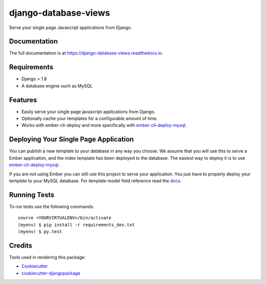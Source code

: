 =====================
django-database-views
=====================

.. image:: https://badge.fury.io/py/django-database-views.svg
    :target: https://badge.fury.io/py/django_database_views

.. image:: https://travis-ci.org/a7madnassar/django-database-views.svg?branch=master
    :target: https://travis-ci.org/a7madnassar/django_database_views

.. image:: https://codecov.io/gh/a7madnassar/django-database-views/branch/master/graph/badge.svg
    :target: https://codecov.io/gh/a7madnassar/django_database_views

Serve your single page Javascript applications from Django.

Documentation
-------------

The full documentation is at https://django-database-views.readthedocs.io.

Requirements
------------

* Django > 1.8
* A database engine such as MySQL

Features
--------

* Easily serve your single page javascript applications from Django.
* Optionally cache your templates for a configurable amount of time.
* Works with ember-cli-deploy and more specifically with `ember-cli-deploy-mysql <https://github.com/mwpastore/ember-cli-deploy-mysql>`_.

Deploying Your Single Page Application
---------------------------------------

You can publish a new template to your database in any way you choose. We assume that you will
use this to serve a Ember application, and the index template has been deployed
to the database. The easiest way to deploy it is to use
`ember-cli-deploy-mysql <https://github.com/mwpastore/ember-cli-deploy-mysql>`_.

If you are not using Ember you can still use this project to serve your application. You just
have to properly deploy your template to your MySQL database. For template model field reference
read the `docs <https://django-database-views.readthedocs.io>`_.

Running Tests
-------------

To run tests use the following commands::

    source <YOURVIRTUALENV>/bin/activate
    (myenv) $ pip install -r requirements_dev.txt
    (myenv) $ py.test

Credits
-------

Tools used in rendering this package:

*  Cookiecutter_
*  `cookiecutter-djangopackage`_

.. _Cookiecutter: https://github.com/audreyr/cookiecutter
.. _`cookiecutter-djangopackage`: https://github.com/pydanny/cookiecutter-djangopackage
